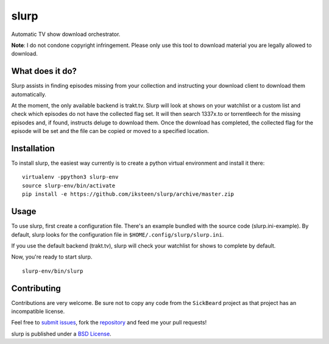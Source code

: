 =====
slurp
=====

Automatic TV show download orchestrator.

**Note**: I do not condone copyright infringement. Please only use
this tool to download material you are legally allowed to download.

What does it do?
----------------

Slurp assists in finding episodes missing from your collection and
instructing your download client to download them automatically.

At the moment, the only available backend is trakt.tv. Slurp will
look at shows on your watchlist or a custom list and check which
episodes do not have the collected flag set. It will then search
1337x.to or torrentleech for the missing episodes and, if found,
instructs deluge to download them. Once the download has completed,
the collected flag for the episode will be set and the file can be
copied or moved to a specified location.

Installation
------------

To install slurp, the easiest way currently is to create a python
virtual environment and install it there: ::

    virtualenv -ppython3 slurp-env
    source slurp-env/bin/activate
    pip install -e https://github.com/iksteen/slurp/archive/master.zip

Usage
-----

To use slurp, first create a configuration file. There's an example
bundled with the source code (slurp.ini-example). By default, slurp
looks for the configuration file in ``$HOME/.config/slurp/slurp.ini``.

If you use the default backend (trakt.tv), slurp will check your
watchlist for shows to complete by default.

Now, you're ready to start slurp. ::

    slurp-env/bin/slurp

Contributing
------------

Contributions are very welcome. Be sure not to copy any code from the
``SickBeard`` project as that project has an incompatible license.

Feel free to `submit issues`_, fork the `repository`_ and feed me your
pull requests!

slurp is published under a `BSD License`_.

.. _`submit issues`: https://github.com/iksteen/slurp/issues
.. _`repository`: https://github.com/iksteen/slurp
.. _`BSD License`: https://github.com/iksteen/slurp/blob/master/LICENSE
